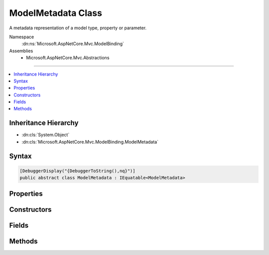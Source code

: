 

ModelMetadata Class
===================






A metadata representation of a model type, property or parameter.


Namespace
    :dn:ns:`Microsoft.AspNetCore.Mvc.ModelBinding`
Assemblies
    * Microsoft.AspNetCore.Mvc.Abstractions

----

.. contents::
   :local:



Inheritance Hierarchy
---------------------


* :dn:cls:`System.Object`
* :dn:cls:`Microsoft.AspNetCore.Mvc.ModelBinding.ModelMetadata`








Syntax
------

.. code-block:: csharp

    [DebuggerDisplay("{DebuggerToString(),nq}")]
    public abstract class ModelMetadata : IEquatable<ModelMetadata>








.. dn:class:: Microsoft.AspNetCore.Mvc.ModelBinding.ModelMetadata
    :hidden:

.. dn:class:: Microsoft.AspNetCore.Mvc.ModelBinding.ModelMetadata

Properties
----------

.. dn:class:: Microsoft.AspNetCore.Mvc.ModelBinding.ModelMetadata
    :noindex:
    :hidden:

    
    .. dn:property:: Microsoft.AspNetCore.Mvc.ModelBinding.ModelMetadata.AdditionalValues
    
        
    
        
        Gets a collection of additional information about the model.
    
        
        :rtype: System.Collections.Generic.IReadOnlyDictionary<System.Collections.Generic.IReadOnlyDictionary`2>{System.Object<System.Object>, System.Object<System.Object>}
    
        
        .. code-block:: csharp
    
            public abstract IReadOnlyDictionary<object, object> AdditionalValues
            {
                get;
            }
    
    .. dn:property:: Microsoft.AspNetCore.Mvc.ModelBinding.ModelMetadata.BinderModelName
    
        
    
        
        Gets the name of a model if specified explicitly using :any:`Microsoft.AspNetCore.Mvc.ModelBinding.IModelNameProvider`\.
    
        
        :rtype: System.String
    
        
        .. code-block:: csharp
    
            public abstract string BinderModelName
            {
                get;
            }
    
    .. dn:property:: Microsoft.AspNetCore.Mvc.ModelBinding.ModelMetadata.BinderType
    
        
    
        
        Gets the :any:`System.Type` of an :any:`Microsoft.AspNetCore.Mvc.ModelBinding.IModelBinder` of a model if specified explicitly using
        :any:`Microsoft.AspNetCore.Mvc.ModelBinding.IBinderTypeProviderMetadata`\.
    
        
        :rtype: System.Type
    
        
        .. code-block:: csharp
    
            public abstract Type BinderType
            {
                get;
            }
    
    .. dn:property:: Microsoft.AspNetCore.Mvc.ModelBinding.ModelMetadata.BindingSource
    
        
    
        
        Gets a binder metadata for this model.
    
        
        :rtype: Microsoft.AspNetCore.Mvc.ModelBinding.BindingSource
    
        
        .. code-block:: csharp
    
            public abstract BindingSource BindingSource
            {
                get;
            }
    
    .. dn:property:: Microsoft.AspNetCore.Mvc.ModelBinding.ModelMetadata.ContainerType
    
        
    
        
        Gets the container type of this metadata if it represents a property, otherwise <code>null</code>.
    
        
        :rtype: System.Type
    
        
        .. code-block:: csharp
    
            public Type ContainerType
            {
                get;
            }
    
    .. dn:property:: Microsoft.AspNetCore.Mvc.ModelBinding.ModelMetadata.ConvertEmptyStringToNull
    
        
    
        
        Gets a value indicating whether or not to convert an empty string value to <code>null</code> when
        representing a model as text.
    
        
        :rtype: System.Boolean
    
        
        .. code-block:: csharp
    
            public abstract bool ConvertEmptyStringToNull
            {
                get;
            }
    
    .. dn:property:: Microsoft.AspNetCore.Mvc.ModelBinding.ModelMetadata.DataTypeName
    
        
    
        
        Gets the name of the model's datatype.  Overrides :dn:prop:`Microsoft.AspNetCore.Mvc.ModelBinding.ModelMetadata.ModelType` in some
        display scenarios.
    
        
        :rtype: System.String
        :return: <code>null</code> unless set manually or through additional metadata e.g. attributes.
    
        
        .. code-block:: csharp
    
            public abstract string DataTypeName
            {
                get;
            }
    
    .. dn:property:: Microsoft.AspNetCore.Mvc.ModelBinding.ModelMetadata.Description
    
        
    
        
        Gets the description of the model.
    
        
        :rtype: System.String
    
        
        .. code-block:: csharp
    
            public abstract string Description
            {
                get;
            }
    
    .. dn:property:: Microsoft.AspNetCore.Mvc.ModelBinding.ModelMetadata.DisplayFormatString
    
        
    
        
        Gets the composite format :any:`System.String` (see
        http://msdn.microsoft.com/en-us/library/txafckwd.aspx) used to display the model.
    
        
        :rtype: System.String
    
        
        .. code-block:: csharp
    
            public abstract string DisplayFormatString
            {
                get;
            }
    
    .. dn:property:: Microsoft.AspNetCore.Mvc.ModelBinding.ModelMetadata.DisplayName
    
        
    
        
        Gets the display name of the model.
    
        
        :rtype: System.String
    
        
        .. code-block:: csharp
    
            public abstract string DisplayName
            {
                get;
            }
    
    .. dn:property:: Microsoft.AspNetCore.Mvc.ModelBinding.ModelMetadata.EditFormatString
    
        
    
        
        Gets the composite format :any:`System.String` (see
        http://msdn.microsoft.com/en-us/library/txafckwd.aspx) used to edit the model.
    
        
        :rtype: System.String
    
        
        .. code-block:: csharp
    
            public abstract string EditFormatString
            {
                get;
            }
    
    .. dn:property:: Microsoft.AspNetCore.Mvc.ModelBinding.ModelMetadata.ElementMetadata
    
        
    
        
        Gets the :any:`Microsoft.AspNetCore.Mvc.ModelBinding.ModelMetadata` for elements of :dn:prop:`Microsoft.AspNetCore.Mvc.ModelBinding.ModelMetadata.ModelType` if that :any:`System.Type`
        implements :any:`System.Collections.IEnumerable`\.
    
        
        :rtype: Microsoft.AspNetCore.Mvc.ModelBinding.ModelMetadata
        :return: 
            :any:`Microsoft.AspNetCore.Mvc.ModelBinding.ModelMetadata` for <code>T</code> if :dn:prop:`Microsoft.AspNetCore.Mvc.ModelBinding.ModelMetadata.ModelType` implements
            :any:`System.Collections.Generic.IEnumerable\`1`\. :any:`Microsoft.AspNetCore.Mvc.ModelBinding.ModelMetadata` for <code>object</code> if :dn:prop:`Microsoft.AspNetCore.Mvc.ModelBinding.ModelMetadata.ModelType`
            implements :any:`System.Collections.IEnumerable` but not :any:`System.Collections.Generic.IEnumerable\`1`\. <code>null</code> otherwise i.e. when
            :dn:prop:`Microsoft.AspNetCore.Mvc.ModelBinding.ModelMetadata.IsEnumerableType` is <code>false</code>.
    
        
        .. code-block:: csharp
    
            public abstract ModelMetadata ElementMetadata
            {
                get;
            }
    
    .. dn:property:: Microsoft.AspNetCore.Mvc.ModelBinding.ModelMetadata.ElementType
    
        
    
        
        Gets the :any:`System.Type` for elements of :dn:prop:`Microsoft.AspNetCore.Mvc.ModelBinding.ModelMetadata.ModelType` if that :any:`System.Type`
        implements :any:`System.Collections.IEnumerable`\.
    
        
        :rtype: System.Type
    
        
        .. code-block:: csharp
    
            public Type ElementType
            {
                get;
            }
    
    .. dn:property:: Microsoft.AspNetCore.Mvc.ModelBinding.ModelMetadata.EnumGroupedDisplayNamesAndValues
    
        
    
        
        Gets the ordered and grouped display names and values of all :any:`System.Enum` values in
        :dn:prop:`Microsoft.AspNetCore.Mvc.ModelBinding.ModelMetadata.UnderlyingOrModelType`\.
    
        
        :rtype: System.Collections.Generic.IEnumerable<System.Collections.Generic.IEnumerable`1>{System.Collections.Generic.KeyValuePair<System.Collections.Generic.KeyValuePair`2>{Microsoft.AspNetCore.Mvc.ModelBinding.EnumGroupAndName<Microsoft.AspNetCore.Mvc.ModelBinding.EnumGroupAndName>, System.String<System.String>}}
        :return: 
            An :any:`System.Collections.Generic.IEnumerable\`1` of :any:`System.Collections.Generic.KeyValuePair\`2` of mappings between
            :any:`System.Enum` field groups, names and values. <code>null</code> if :dn:prop:`Microsoft.AspNetCore.Mvc.ModelBinding.ModelMetadata.IsEnum` is <code>false</code>.
    
        
        .. code-block:: csharp
    
            public abstract IEnumerable<KeyValuePair<EnumGroupAndName, string>> EnumGroupedDisplayNamesAndValues
            {
                get;
            }
    
    .. dn:property:: Microsoft.AspNetCore.Mvc.ModelBinding.ModelMetadata.EnumNamesAndValues
    
        
    
        
        Gets the names and values of all :any:`System.Enum` values in :dn:prop:`Microsoft.AspNetCore.Mvc.ModelBinding.ModelMetadata.UnderlyingOrModelType`\.
    
        
        :rtype: System.Collections.Generic.IReadOnlyDictionary<System.Collections.Generic.IReadOnlyDictionary`2>{System.String<System.String>, System.String<System.String>}
        :return: 
            An :any:`System.Collections.Generic.IReadOnlyDictionary\`2` of mappings between :any:`System.Enum` field names
            and values. <code>null</code> if :dn:prop:`Microsoft.AspNetCore.Mvc.ModelBinding.ModelMetadata.IsEnum` is <code>false</code>.
    
        
        .. code-block:: csharp
    
            public abstract IReadOnlyDictionary<string, string> EnumNamesAndValues
            {
                get;
            }
    
    .. dn:property:: Microsoft.AspNetCore.Mvc.ModelBinding.ModelMetadata.HasNonDefaultEditFormat
    
        
    
        
        Gets a value indicating whether :dn:prop:`Microsoft.AspNetCore.Mvc.ModelBinding.ModelMetadata.EditFormatString` has a non-<code>null</code>, non-empty
        value different from the default for the datatype.
    
        
        :rtype: System.Boolean
    
        
        .. code-block:: csharp
    
            public abstract bool HasNonDefaultEditFormat
            {
                get;
            }
    
    .. dn:property:: Microsoft.AspNetCore.Mvc.ModelBinding.ModelMetadata.HideSurroundingHtml
    
        
    
        
        Gets a value indicating whether the "HiddenInput" display template should return
        <code>string.Empty</code> (not the expression value) and whether the "HiddenInput" editor template should not
        also return the expression value (together with the hidden <input> element).
    
        
        :rtype: System.Boolean
    
        
        .. code-block:: csharp
    
            public abstract bool HideSurroundingHtml
            {
                get;
            }
    
    .. dn:property:: Microsoft.AspNetCore.Mvc.ModelBinding.ModelMetadata.HtmlEncode
    
        
    
        
        Gets a value indicating whether the value should be HTML-encoded.
    
        
        :rtype: System.Boolean
        :return: If <code>true</code>, value should be HTML-encoded. Default is <code>true</code>.
    
        
        .. code-block:: csharp
    
            public abstract bool HtmlEncode
            {
                get;
            }
    
    .. dn:property:: Microsoft.AspNetCore.Mvc.ModelBinding.ModelMetadata.Identity
    
        
    
        
        Gets the key for the current instance.
    
        
        :rtype: Microsoft.AspNetCore.Mvc.ModelBinding.Metadata.ModelMetadataIdentity
    
        
        .. code-block:: csharp
    
            protected ModelMetadataIdentity Identity
            {
                get;
            }
    
    .. dn:property:: Microsoft.AspNetCore.Mvc.ModelBinding.ModelMetadata.IsBindingAllowed
    
        
    
        
        Gets a value indicating whether or not the model value can be bound by model binding. This is only
        applicable when the current instance represents a property.
    
        
        :rtype: System.Boolean
    
        
        .. code-block:: csharp
    
            public abstract bool IsBindingAllowed
            {
                get;
            }
    
    .. dn:property:: Microsoft.AspNetCore.Mvc.ModelBinding.ModelMetadata.IsBindingRequired
    
        
    
        
        Gets a value indicating whether or not the model value is required by model binding. This is only
        applicable when the current instance represents a property.
    
        
        :rtype: System.Boolean
    
        
        .. code-block:: csharp
    
            public abstract bool IsBindingRequired
            {
                get;
            }
    
    .. dn:property:: Microsoft.AspNetCore.Mvc.ModelBinding.ModelMetadata.IsCollectionType
    
        
    
        
        Gets a value indicating whether or not :dn:prop:`Microsoft.AspNetCore.Mvc.ModelBinding.ModelMetadata.ModelType` is a collection type.
    
        
        :rtype: System.Boolean
    
        
        .. code-block:: csharp
    
            public bool IsCollectionType
            {
                get;
            }
    
    .. dn:property:: Microsoft.AspNetCore.Mvc.ModelBinding.ModelMetadata.IsComplexType
    
        
    
        
        Gets a value indicating whether :dn:prop:`Microsoft.AspNetCore.Mvc.ModelBinding.ModelMetadata.ModelType` is a simple type.
    
        
        :rtype: System.Boolean
    
        
        .. code-block:: csharp
    
            public bool IsComplexType
            {
                get;
            }
    
    .. dn:property:: Microsoft.AspNetCore.Mvc.ModelBinding.ModelMetadata.IsEnum
    
        
    
        
        Gets a value indicating whether :dn:prop:`Microsoft.AspNetCore.Mvc.ModelBinding.ModelMetadata.UnderlyingOrModelType` is for an :any:`System.Enum`\.
    
        
        :rtype: System.Boolean
        :return: 
            <code>true</code> if <code>type.IsEnum</code> (<code>type.GetTypeInfo().IsEnum</code> for DNX Core 5.0) is <code>true</code> for
            :dn:prop:`Microsoft.AspNetCore.Mvc.ModelBinding.ModelMetadata.UnderlyingOrModelType`\; <code>false</code> otherwise.
    
        
        .. code-block:: csharp
    
            public abstract bool IsEnum
            {
                get;
            }
    
    .. dn:property:: Microsoft.AspNetCore.Mvc.ModelBinding.ModelMetadata.IsEnumerableType
    
        
    
        
        Gets a value indicating whether or not :dn:prop:`Microsoft.AspNetCore.Mvc.ModelBinding.ModelMetadata.ModelType` is an enumerable type.
    
        
        :rtype: System.Boolean
    
        
        .. code-block:: csharp
    
            public bool IsEnumerableType
            {
                get;
            }
    
    .. dn:property:: Microsoft.AspNetCore.Mvc.ModelBinding.ModelMetadata.IsFlagsEnum
    
        
    
        
        Gets a value indicating whether :dn:prop:`Microsoft.AspNetCore.Mvc.ModelBinding.ModelMetadata.UnderlyingOrModelType` is for an :any:`System.Enum` with an
        associated :any:`System.FlagsAttribute`\.
    
        
        :rtype: System.Boolean
        :return: 
            <code>true</code> if :dn:prop:`Microsoft.AspNetCore.Mvc.ModelBinding.ModelMetadata.IsEnum` is <code>true</code> and :dn:prop:`Microsoft.AspNetCore.Mvc.ModelBinding.ModelMetadata.UnderlyingOrModelType` has an
            associated :any:`System.FlagsAttribute`\; <code>false</code> otherwise.
    
        
        .. code-block:: csharp
    
            public abstract bool IsFlagsEnum
            {
                get;
            }
    
    .. dn:property:: Microsoft.AspNetCore.Mvc.ModelBinding.ModelMetadata.IsNullableValueType
    
        
    
        
        Gets a value indicating whether or not :dn:prop:`Microsoft.AspNetCore.Mvc.ModelBinding.ModelMetadata.ModelType` is a :any:`System.Nullable\`1`\.
    
        
        :rtype: System.Boolean
    
        
        .. code-block:: csharp
    
            public bool IsNullableValueType
            {
                get;
            }
    
    .. dn:property:: Microsoft.AspNetCore.Mvc.ModelBinding.ModelMetadata.IsReadOnly
    
        
    
        
        Gets a value indicating whether or not the model value is read-only. This is only applicable when
        the current instance represents a property.
    
        
        :rtype: System.Boolean
    
        
        .. code-block:: csharp
    
            public abstract bool IsReadOnly
            {
                get;
            }
    
    .. dn:property:: Microsoft.AspNetCore.Mvc.ModelBinding.ModelMetadata.IsReferenceOrNullableType
    
        
    
        
        Gets a value indicating whether or not :dn:prop:`Microsoft.AspNetCore.Mvc.ModelBinding.ModelMetadata.ModelType` allows <code>null</code> values.
    
        
        :rtype: System.Boolean
    
        
        .. code-block:: csharp
    
            public bool IsReferenceOrNullableType
            {
                get;
            }
    
    .. dn:property:: Microsoft.AspNetCore.Mvc.ModelBinding.ModelMetadata.IsRequired
    
        
    
        
        Gets a value indicating whether or not the model value is required. This is only applicable when
        the current instance represents a property.
    
        
        :rtype: System.Boolean
    
        
        .. code-block:: csharp
    
            public abstract bool IsRequired
            {
                get;
            }
    
    .. dn:property:: Microsoft.AspNetCore.Mvc.ModelBinding.ModelMetadata.MetadataKind
    
        
    
        
        Gets a value indicating the kind of metadata element represented by the current instance.
    
        
        :rtype: Microsoft.AspNetCore.Mvc.ModelBinding.Metadata.ModelMetadataKind
    
        
        .. code-block:: csharp
    
            public ModelMetadataKind MetadataKind
            {
                get;
            }
    
    .. dn:property:: Microsoft.AspNetCore.Mvc.ModelBinding.ModelMetadata.ModelBindingMessageProvider
    
        
    
        
        Gets the :any:`Microsoft.AspNetCore.Mvc.ModelBinding.Metadata.IModelBindingMessageProvider` instance.
    
        
        :rtype: Microsoft.AspNetCore.Mvc.ModelBinding.Metadata.IModelBindingMessageProvider
    
        
        .. code-block:: csharp
    
            public abstract IModelBindingMessageProvider ModelBindingMessageProvider
            {
                get;
            }
    
    .. dn:property:: Microsoft.AspNetCore.Mvc.ModelBinding.ModelMetadata.ModelType
    
        
    
        
        Gets the model type represented by the current instance.
    
        
        :rtype: System.Type
    
        
        .. code-block:: csharp
    
            public Type ModelType
            {
                get;
            }
    
    .. dn:property:: Microsoft.AspNetCore.Mvc.ModelBinding.ModelMetadata.NullDisplayText
    
        
    
        
        Gets the text to display when the model is <code>null</code>.
    
        
        :rtype: System.String
    
        
        .. code-block:: csharp
    
            public abstract string NullDisplayText
            {
                get;
            }
    
    .. dn:property:: Microsoft.AspNetCore.Mvc.ModelBinding.ModelMetadata.Order
    
        
    
        
        Gets a value indicating where the current metadata should be ordered relative to other properties
        in its containing type.
    
        
        :rtype: System.Int32
        :return: The order value of the current metadata.
    
        
        .. code-block:: csharp
    
            public abstract int Order
            {
                get;
            }
    
    .. dn:property:: Microsoft.AspNetCore.Mvc.ModelBinding.ModelMetadata.Placeholder
    
        
    
        
        Gets the text to display as a placeholder value for an editor.
    
        
        :rtype: System.String
    
        
        .. code-block:: csharp
    
            public abstract string Placeholder
            {
                get;
            }
    
    .. dn:property:: Microsoft.AspNetCore.Mvc.ModelBinding.ModelMetadata.Properties
    
        
    
        
        Gets the collection of :any:`Microsoft.AspNetCore.Mvc.ModelBinding.ModelMetadata` instances for the model's properties.
    
        
        :rtype: Microsoft.AspNetCore.Mvc.ModelBinding.ModelPropertyCollection
    
        
        .. code-block:: csharp
    
            public abstract ModelPropertyCollection Properties
            {
                get;
            }
    
    .. dn:property:: Microsoft.AspNetCore.Mvc.ModelBinding.ModelMetadata.PropertyFilterProvider
    
        
    
        
        Gets the :any:`Microsoft.AspNetCore.Mvc.ModelBinding.IPropertyFilterProvider`\, which can determine which properties
        should be model bound.
    
        
        :rtype: Microsoft.AspNetCore.Mvc.ModelBinding.IPropertyFilterProvider
    
        
        .. code-block:: csharp
    
            public abstract IPropertyFilterProvider PropertyFilterProvider
            {
                get;
            }
    
    .. dn:property:: Microsoft.AspNetCore.Mvc.ModelBinding.ModelMetadata.PropertyGetter
    
        
    
        
        Gets a property getter delegate to get the property value from a model object.
    
        
        :rtype: System.Func<System.Func`2>{System.Object<System.Object>, System.Object<System.Object>}
    
        
        .. code-block:: csharp
    
            public abstract Func<object, object> PropertyGetter
            {
                get;
            }
    
    .. dn:property:: Microsoft.AspNetCore.Mvc.ModelBinding.ModelMetadata.PropertyName
    
        
    
        
        Gets the property name represented by the current instance.
    
        
        :rtype: System.String
    
        
        .. code-block:: csharp
    
            public string PropertyName
            {
                get;
            }
    
    .. dn:property:: Microsoft.AspNetCore.Mvc.ModelBinding.ModelMetadata.PropertySetter
    
        
    
        
        Gets a property setter delegate to set the property value on a model object.
    
        
        :rtype: System.Action<System.Action`2>{System.Object<System.Object>, System.Object<System.Object>}
    
        
        .. code-block:: csharp
    
            public abstract Action<object, object> PropertySetter
            {
                get;
            }
    
    .. dn:property:: Microsoft.AspNetCore.Mvc.ModelBinding.ModelMetadata.ShowForDisplay
    
        
    
        
        Gets a value that indicates whether the property should be displayed in read-only views.
    
        
        :rtype: System.Boolean
    
        
        .. code-block:: csharp
    
            public abstract bool ShowForDisplay
            {
                get;
            }
    
    .. dn:property:: Microsoft.AspNetCore.Mvc.ModelBinding.ModelMetadata.ShowForEdit
    
        
    
        
        Gets a value that indicates whether the property should be displayed in editable views.
    
        
        :rtype: System.Boolean
    
        
        .. code-block:: csharp
    
            public abstract bool ShowForEdit
            {
                get;
            }
    
    .. dn:property:: Microsoft.AspNetCore.Mvc.ModelBinding.ModelMetadata.SimpleDisplayProperty
    
        
    
        
        Gets  a value which is the name of the property used to display the model.
    
        
        :rtype: System.String
    
        
        .. code-block:: csharp
    
            public abstract string SimpleDisplayProperty
            {
                get;
            }
    
    .. dn:property:: Microsoft.AspNetCore.Mvc.ModelBinding.ModelMetadata.TemplateHint
    
        
    
        
        Gets a string used by the templating system to discover display-templates and editor-templates.
    
        
        :rtype: System.String
    
        
        .. code-block:: csharp
    
            public abstract string TemplateHint
            {
                get;
            }
    
    .. dn:property:: Microsoft.AspNetCore.Mvc.ModelBinding.ModelMetadata.UnderlyingOrModelType
    
        
    
        
        Gets the underlying type argument if :dn:prop:`Microsoft.AspNetCore.Mvc.ModelBinding.ModelMetadata.ModelType` inherits from :any:`System.Nullable\`1`\.
        Otherwise gets :dn:prop:`Microsoft.AspNetCore.Mvc.ModelBinding.ModelMetadata.ModelType`\.
    
        
        :rtype: System.Type
    
        
        .. code-block:: csharp
    
            public Type UnderlyingOrModelType
            {
                get;
            }
    
    .. dn:property:: Microsoft.AspNetCore.Mvc.ModelBinding.ModelMetadata.ValidateChildren
    
        
    
        
        Gets a value that indicates whether properties or elements of the model should be validated.
    
        
        :rtype: System.Boolean
    
        
        .. code-block:: csharp
    
            public abstract bool ValidateChildren
            {
                get;
            }
    
    .. dn:property:: Microsoft.AspNetCore.Mvc.ModelBinding.ModelMetadata.ValidatorMetadata
    
        
    
        
        Gets a collection of metadata items for validators.
    
        
        :rtype: System.Collections.Generic.IReadOnlyList<System.Collections.Generic.IReadOnlyList`1>{System.Object<System.Object>}
    
        
        .. code-block:: csharp
    
            public abstract IReadOnlyList<object> ValidatorMetadata
            {
                get;
            }
    

Constructors
------------

.. dn:class:: Microsoft.AspNetCore.Mvc.ModelBinding.ModelMetadata
    :noindex:
    :hidden:

    
    .. dn:constructor:: Microsoft.AspNetCore.Mvc.ModelBinding.ModelMetadata.ModelMetadata(Microsoft.AspNetCore.Mvc.ModelBinding.Metadata.ModelMetadataIdentity)
    
        
    
        
        Creates a new :any:`Microsoft.AspNetCore.Mvc.ModelBinding.ModelMetadata`\.
    
        
    
        
        :param identity: The :any:`Microsoft.AspNetCore.Mvc.ModelBinding.Metadata.ModelMetadataIdentity`\.
        
        :type identity: Microsoft.AspNetCore.Mvc.ModelBinding.Metadata.ModelMetadataIdentity
    
        
        .. code-block:: csharp
    
            protected ModelMetadata(ModelMetadataIdentity identity)
    

Fields
------

.. dn:class:: Microsoft.AspNetCore.Mvc.ModelBinding.ModelMetadata
    :noindex:
    :hidden:

    
    .. dn:field:: Microsoft.AspNetCore.Mvc.ModelBinding.ModelMetadata.DefaultOrder
    
        
    
        
        The default value of :dn:prop:`Microsoft.AspNetCore.Mvc.ModelBinding.ModelMetadata.Order`\.
    
        
        :rtype: System.Int32
    
        
        .. code-block:: csharp
    
            public static readonly int DefaultOrder
    

Methods
-------

.. dn:class:: Microsoft.AspNetCore.Mvc.ModelBinding.ModelMetadata
    :noindex:
    :hidden:

    
    .. dn:method:: Microsoft.AspNetCore.Mvc.ModelBinding.ModelMetadata.Equals(Microsoft.AspNetCore.Mvc.ModelBinding.ModelMetadata)
    
        
    
        
        :type other: Microsoft.AspNetCore.Mvc.ModelBinding.ModelMetadata
        :rtype: System.Boolean
    
        
        .. code-block:: csharp
    
            public bool Equals(ModelMetadata other)
    
    .. dn:method:: Microsoft.AspNetCore.Mvc.ModelBinding.ModelMetadata.Equals(System.Object)
    
        
    
        
        :type obj: System.Object
        :rtype: System.Boolean
    
        
        .. code-block:: csharp
    
            public override bool Equals(object obj)
    
    .. dn:method:: Microsoft.AspNetCore.Mvc.ModelBinding.ModelMetadata.GetDisplayName()
    
        
    
        
        Gets a display name for the model.
    
        
        :rtype: System.String
        :return: The display name.
    
        
        .. code-block:: csharp
    
            public string GetDisplayName()
    
    .. dn:method:: Microsoft.AspNetCore.Mvc.ModelBinding.ModelMetadata.GetHashCode()
    
        
        :rtype: System.Int32
    
        
        .. code-block:: csharp
    
            public override int GetHashCode()
    

